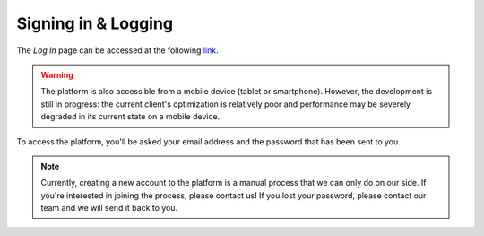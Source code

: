 Signing in & Logging
=====================

The *Log In* page can be accessed at the following link_.

.. warning:: The platform is also accessible from a mobile device (tablet or smartphone). However, the development is still in progress: the current client's optimization is relatively poor and performance may be severely degraded in its current state on a mobile device.

.. _link: http://liv4dfs.gi.polymtl.ca/login

.. image:: ../images/loggingpage.png
   :width: 500
   
To access the platform, you'll be asked your email address and the password that has been sent to you. 

.. note:: Currently, creating a new account to the platform is a manual process that we can only do on our side. If you're interested in joining the process, please contact us! If you lost your password, please contact our team and we will send it back to you.
